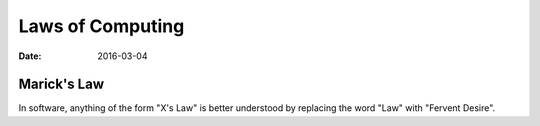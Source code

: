 Laws of Computing
=================
:date: 2016-03-04

Marick's Law
------------

In software, anything of the form "X's Law" is better understood by replacing the word "Law" with "Fervent Desire".
